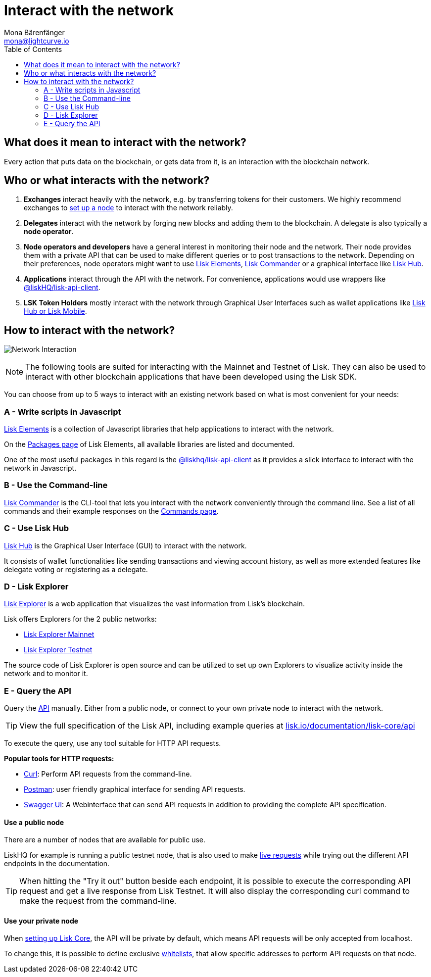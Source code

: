 = Interact with the network
Mona Bärenfänger <mona@lightcurve.io>
:toc:
:imagesdir: ../assets/images

== What does it mean to interact with the network?

Every action that puts data on the blockchain, or gets data from it, is an interaction with the blockchain network.

== Who or what interacts with the network?

. *Exchanges* interact heavily with the network, e.g. by transferring tokens for their customers.
We highly recommend exchanges to xref:maintain-node.adoc[set up a node] to interact with the network reliably.
. *Delegates* interact with the network by forging new blocks and adding them to the blockchain.
A delegate is also typically a *node operator*.
. *Node operators and developers* have a general interest in monitoring their node and the network.
Their node provides them with a private API that can be used to make different queries or to post transactions to the network.
Depending on their preferences, node operators might want to use <<_a_write_scripts_in_javascript,Lisk Elements>>, <<_b_use_the_command_line,Lisk Commander>> or a graphical interface like <<_c_use_lisk_hub,Lisk Hub>>.
. *Applications* interact through the API with the network.
For convenience, applications would use wrappers like xref:2.3.2@lisk-sdk::lisk-elements/packages/api-client.adoc[@liskHQ/lisk-api-client].
. *LSK Token Holders* mostly interact with the network through Graphical User Interfaces such as wallet applications like https://lisk.io/hub[Lisk Hub or Lisk Mobile].

== How to interact with the network?

image:network_interaction.png[Network Interaction]

[NOTE]
====
The following tools are suited for interacting with the Mainnet and Testnet of Lisk.
They can also be used to interact with other blockchain applications that have been developed using the Lisk SDK.
====

You can choose from up to 5 ways to interact with an existing network based on what is most convenient for your needs:

=== A - Write scripts in Javascript

xref:2.3.2@lisk-sdk::lisk-elements/index.adoc[Lisk Elements] is a collection of Javascript libraries that help applications to interact with the network.

On the xref:2.3.2@lisk-sdk::lisk-elements/packages.adoc[Packages page] of Lisk Elements, all available libraries are listed and documented.

One of the most useful packages in this regard is the xref:2.3.2@lisk-sdk::lisk-elements/packages/api-client.adoc[@liskhq/lisk-api-client] as it provides a slick interface to interact with the network in Javascript.

=== B - Use the Command-line

xref:2.3.2@lisk-sdk::lisk-commander/index.adoc[Lisk Commander] is the CLI-tool that lets you interact with the network conveniently through the command line.
See a list of all commands and their example responses on the xref:2.3.2@lisk-sdk::lisk-commander/user-guide/commands.adoc[Commands page].

=== C - Use Lisk Hub

https://lisk.io/hub[Lisk Hub] is the Graphical User Interface (GUI) to interact with the network.

It consists of wallet functionalities like sending transactions and viewing account history, as well as more extended features like delegate voting or registering as a delegate.

=== D - Lisk Explorer

https://github.com/LiskHQ/lisk-explorer[Lisk Explorer] is a web application that visualizes the vast information from Lisk’s blockchain.

Lisk offers Explorers for the 2 public networks:

* https://explorer.lisk.io/[Lisk Explorer Mainnet]
* https://testnet-explorer.lisk.io/[Lisk Explorer Testnet]

The source code of Lisk Explorer is open source and can be utilized to set up own Explorers to visualize activity inside the network and to monitor it.

=== E - Query the API

Query the https://lisk.io/documentation/lisk-core/api[API] manually.
Either from a public node, or connect to your own private node to interact with the network.

TIP: View the full specification of the Lisk API, including example queries at https://lisk.io/documentation/lisk-core/api[lisk.io/documentation/lisk-core/api]

To execute the query, use any tool suitable for HTTP API requests.

*Popular tools for HTTP requests:*

* https://curl.haxx.se/[Curl]: Perform API requests from the command-line.
* https://www.getpostman.com/[Postman]: user friendly graphical interface for sending API requests.
* https://lisk.io/documentation/lisk-core/api[Swagger UI]: A Webinterface that can send API requests in addition to providing the complete API specification.

==== Use a public node

There are a number of nodes that are available for public use.

LiskHQ for example is running a public testnet node, that is also used to make https://lisk.io/documentation/lisk-core/api[live requests] while trying out the different API endpoints in the documentation.

[TIP]
====
When hitting the "Try it out" button beside each endpoint, it is possible to execute the corresponding API request and get a live response from Lisk Testnet.
It will also display the corresponding curl command to make the request from the command-line.
====

==== Use your private node

When xref:maintain-node.adoc[setting up Lisk Core], the API will be private by default, which means API requests will be only accepted from localhost.

To change this, it is possible to define exclusive xref:2.1.0@lisk-core::configuration.adoc#_api_access_control[whitelists], that allow specific addresses to perform API requests on that node.
